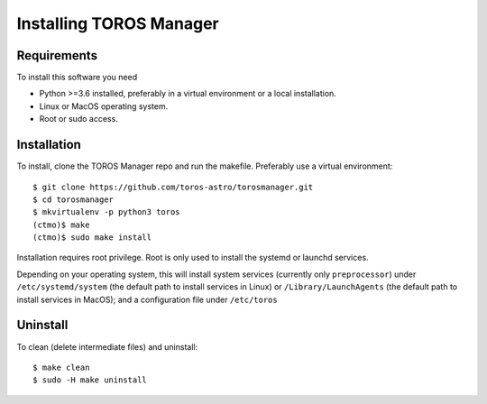 Installing TOROS Manager
========================

Requirements
------------

To install this software you need 

* Python >=3.6 installed, preferably in a virtual environment or a local installation.
* Linux or MacOS operating system.
* Root or sudo access.

Installation
------------

To install, clone the TOROS Manager repo and run the makefile.
Preferably use a virtual environment::

    $ git clone https://github.com/toros-astro/torosmanager.git
    $ cd torosmanager
    $ mkvirtualenv -p python3 toros
    (ctmo)$ make
    (ctmo)$ sudo make install

Installation requires root privilege.
Root is only used to install the systemd or launchd services.

Depending on your operating system,
this will install system services (currently only ``preprocessor``) under
``/etc/systemd/system`` (the default path to install services in Linux)
or ``/Library/LaunchAgents`` (the default path to install services in MacOS);
and a configuration file under ``/etc/toros``

Uninstall
---------

To clean (delete intermediate files) and uninstall::

    $ make clean
    $ sudo -H make uninstall
